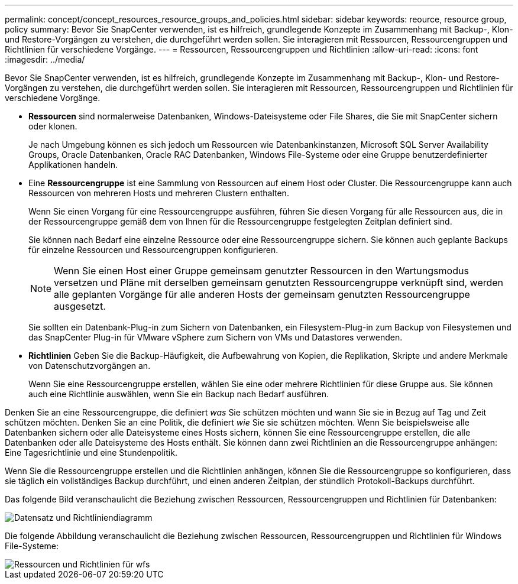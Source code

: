 ---
permalink: concept/concept_resources_resource_groups_and_policies.html 
sidebar: sidebar 
keywords: reource, resource group, policy 
summary: Bevor Sie SnapCenter verwenden, ist es hilfreich, grundlegende Konzepte im Zusammenhang mit Backup-, Klon- und Restore-Vorgängen zu verstehen, die durchgeführt werden sollen. Sie interagieren mit Ressourcen, Ressourcengruppen und Richtlinien für verschiedene Vorgänge. 
---
= Ressourcen, Ressourcengruppen und Richtlinien
:allow-uri-read: 
:icons: font
:imagesdir: ../media/


[role="lead"]
Bevor Sie SnapCenter verwenden, ist es hilfreich, grundlegende Konzepte im Zusammenhang mit Backup-, Klon- und Restore-Vorgängen zu verstehen, die durchgeführt werden sollen. Sie interagieren mit Ressourcen, Ressourcengruppen und Richtlinien für verschiedene Vorgänge.

* *Ressourcen* sind normalerweise Datenbanken, Windows-Dateisysteme oder File Shares, die Sie mit SnapCenter sichern oder klonen.
+
Je nach Umgebung können es sich jedoch um Ressourcen wie Datenbankinstanzen, Microsoft SQL Server Availability Groups, Oracle Datenbanken, Oracle RAC Datenbanken, Windows File-Systeme oder eine Gruppe benutzerdefinierter Applikationen handeln.

* Eine *Ressourcengruppe* ist eine Sammlung von Ressourcen auf einem Host oder Cluster. Die Ressourcengruppe kann auch Ressourcen von mehreren Hosts und mehreren Clustern enthalten.
+
Wenn Sie einen Vorgang für eine Ressourcengruppe ausführen, führen Sie diesen Vorgang für alle Ressourcen aus, die in der Ressourcengruppe gemäß dem von Ihnen für die Ressourcengruppe festgelegten Zeitplan definiert sind.

+
Sie können nach Bedarf eine einzelne Ressource oder eine Ressourcengruppe sichern. Sie können auch geplante Backups für einzelne Ressourcen und Ressourcengruppen konfigurieren.

+

NOTE: Wenn Sie einen Host einer Gruppe gemeinsam genutzter Ressourcen in den Wartungsmodus versetzen und Pläne mit derselben gemeinsam genutzten Ressourcengruppe verknüpft sind, werden alle geplanten Vorgänge für alle anderen Hosts der gemeinsam genutzten Ressourcengruppe ausgesetzt.

+
Sie sollten ein Datenbank-Plug-in zum Sichern von Datenbanken, ein Filesystem-Plug-in zum Backup von Filesystemen und das SnapCenter Plug-in für VMware vSphere zum Sichern von VMs und Datastores verwenden.

* *Richtlinien* Geben Sie die Backup-Häufigkeit, die Aufbewahrung von Kopien, die Replikation, Skripte und andere Merkmale von Datenschutzvorgängen an.
+
Wenn Sie eine Ressourcengruppe erstellen, wählen Sie eine oder mehrere Richtlinien für diese Gruppe aus. Sie können auch eine Richtlinie auswählen, wenn Sie ein Backup nach Bedarf ausführen.



Denken Sie an eine Ressourcengruppe, die definiert _was_ Sie schützen möchten und wann Sie sie in Bezug auf Tag und Zeit schützen möchten. Denken Sie an eine Politik, die definiert _wie_ Sie sie schützen möchten. Wenn Sie beispielsweise alle Datenbanken sichern oder alle Dateisysteme eines Hosts sichern, können Sie eine Ressourcengruppe erstellen, die alle Datenbanken oder alle Dateisysteme des Hosts enthält. Sie können dann zwei Richtlinien an die Ressourcengruppe anhängen: Eine Tagesrichtlinie und eine Stundenpolitik.

Wenn Sie die Ressourcengruppe erstellen und die Richtlinien anhängen, können Sie die Ressourcengruppe so konfigurieren, dass sie täglich ein vollständiges Backup durchführt, und einen anderen Zeitplan, der stündlich Protokoll-Backups durchführt.

Das folgende Bild veranschaulicht die Beziehung zwischen Ressourcen, Ressourcengruppen und Richtlinien für Datenbanken:

image::../media/datasets_and_policies.gif[Datensatz und Richtliniendiagramm]

Die folgende Abbildung veranschaulicht die Beziehung zwischen Ressourcen, Ressourcengruppen und Richtlinien für Windows File-Systeme:

image::../media/resources_and_policies_for_wfs.gif[Ressourcen und Richtlinien für wfs]
